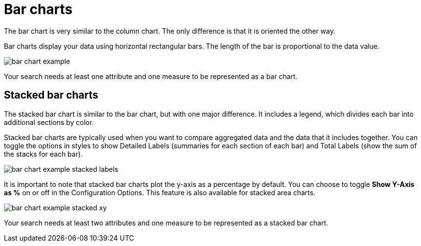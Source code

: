 = Bar charts
:last_updated: tbd
:permalink: /:collection/:path.html
:sidebar: mydoc_sidebar

The bar chart is very similar to the column chart.
The only difference is that it is oriented the other way.

Bar charts display your data using horizontal rectangular bars.
The length of the bar is proportional to the data value.

image::bar_chart_example.png[]

Your search needs at least one attribute and one measure to be represented as a bar chart.

[#stacked-bar-charts]
== Stacked bar charts

The stacked bar chart is similar to the bar chart, but with one major difference.
It includes a legend, which divides each bar into additional sections by color.

Stacked bar charts are typically used when you want to compare aggregated data and the data that it includes together.
You can toggle the options in styles to show Detailed Labels (summaries for each section of each bar) and Total Labels (show the sum of the stacks for each bar).

image::bar_chart_example_stacked_labels.png[]

It is important to note that stacked bar charts plot the y-axis as a percentage by default.
You can choose to toggle *Show Y-Axis as %* on or off in the Configuration Options.
This feature is also available for stacked area charts.

image::bar_chart_example_stacked_xy.png[]

Your search needs at least two attributes and one measure to be represented as a stacked bar chart.
